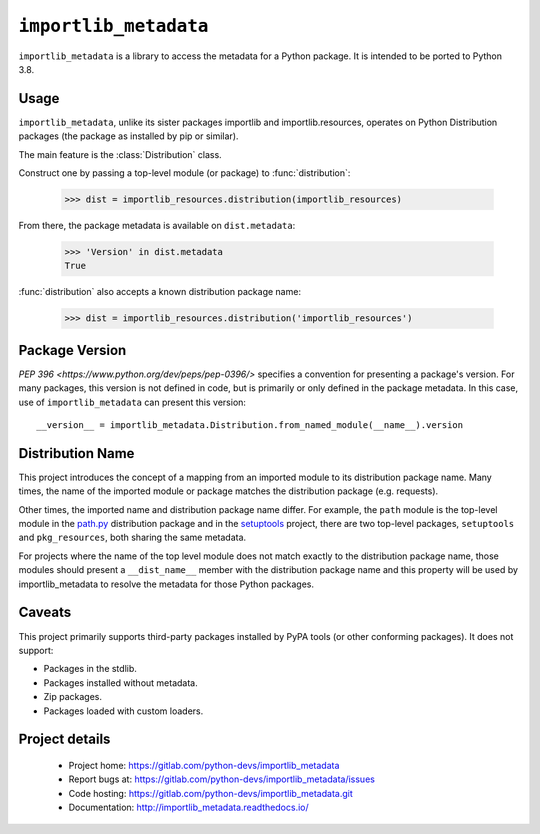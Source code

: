 =========================
 ``importlib_metadata``
=========================

``importlib_metadata`` is a library to access the metadata for a Python
package.  It is intended to be ported to Python 3.8.


Usage
=====

``importlib_metadata``, unlike its sister packages importlib and
importlib.resources, operates on Python Distribution packages (the
package as installed by pip or similar).

The main feature is the :class:`Distribution` class.

Construct one by passing a top-level module (or package) to
:func:`distribution`:

    >>> dist = importlib_resources.distribution(importlib_resources)

From there, the package metadata is available on ``dist.metadata``:

	>>> 'Version' in dist.metadata
	True

:func:`distribution` also accepts a known distribution package name:

    >>> dist = importlib_resources.distribution('importlib_resources')


Package Version
===============

`PEP 396 <https://www.python.org/dev/peps/pep-0396/>` specifies
a convention for presenting a package's version. For many packages,
this version is not defined in code, but is primarily or only defined
in the package metadata. In this case, use of ``importlib_metadata``
can present this version::

    __version__ = importlib_metadata.Distribution.from_named_module(__name__).version


Distribution Name
=================

This project introduces the concept of a mapping from an imported module
to its distribution package name. Many times, the name of the imported
module or package matches the distribution package (e.g. requests).

Other times, the imported name and distribution package name differ.
For example, the ``path`` module is the top-level module in the
`path.py <https://pypi.org/project/path.py>`_ distribution package
and in the `setuptools <https://pypi.org/project/setuptools>`_
project, there are two top-level packages, ``setuptools`` and
``pkg_resources``, both sharing the same metadata.

For projects where the name of the top level module does not match
exactly to the distribution package name, those modules should present
a ``__dist_name__`` member with the distribution package name
and this property will be used by importlib_metadata to resolve the
metadata for those Python packages.


Caveats
=======

This project primarily supports third-party packages installed by PyPA
tools (or other conforming packages). It does not support:

- Packages in the stdlib.
- Packages installed without metadata.
- Zip packages.
- Packages loaded with custom loaders.

Project details
===============

 * Project home: https://gitlab.com/python-devs/importlib_metadata
 * Report bugs at: https://gitlab.com/python-devs/importlib_metadata/issues
 * Code hosting: https://gitlab.com/python-devs/importlib_metadata.git
 * Documentation: http://importlib_metadata.readthedocs.io/
